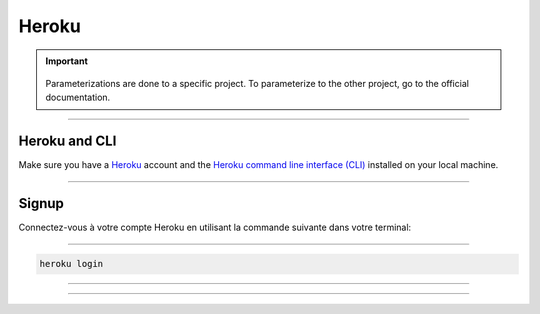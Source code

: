 .. _heroku:

**Heroku**
==========

.. important::

      .. image:: https://img.shields.io/badge/heroku-%23430098.svg?style=for-the-badge&logo=heroku&logoColor=white
         :alt: Heroku Badge
         :target: https://devcenter.heroku.com/categories/reference

    Parameterizations are done to a specific project. To parameterize to the other project, go to the official 
    documentation.

-------------------------------------------------------------------------------------------------------------------------------------------------------------------------------------------

**************
Heroku and CLI
**************

Make sure you have a `Heroku <https://signup.heroku.com/>`_ account and the `Heroku command line interface (CLI) <https://devcenter.heroku.com/articles/heroku-cli>`_ installed on your local machine.

-------------------------------------------------------------------------------------------------------------------------------------------------------------------------------------------

******
Signup
******

Connectez-vous à votre compte Heroku en utilisant la commande suivante dans votre terminal:

-------------------------------------------------------------------------------------------------------------------------------------------------------------------------------------------


.. code-block:: console 

   heroku login

.. figure:: _static/heroku_login.png
   :scale: 50
   :align: center
   :alt: heroku login

.. raw:: html

   <div style="text-align: center;">
       <a href="_static/heroku_login.png" download class="button">
          <img src="_static/button_download.png" alt="Donwload button" width="100" height="50" />
       </a>
   </div>

-------------------------------------------------------------------------------------------------------------------------------------------------------------------------------------------

.. figure:: _static/heroku_login.png
   :scale: 50
   :align: center
   :alt: heroku login

.. raw:: html

   <div style="text-align: center;">
       <a href="_static/heroku_login.png" download class="button">
          <img src="_static/button_download.png" alt="Donwload button" width="100" height="50" />
       </a>
   </div>

-------------------------------------------------------------------------------------------------------------------------------------------------------------------------------------------




.. raw:: html

   <a href="https://county-lettings-dce9820cf239.herokuapp.com/" class="button">
       <img src="_static/button_open_website.png" alt="Report button" width="200" height="100" />
   </a>
